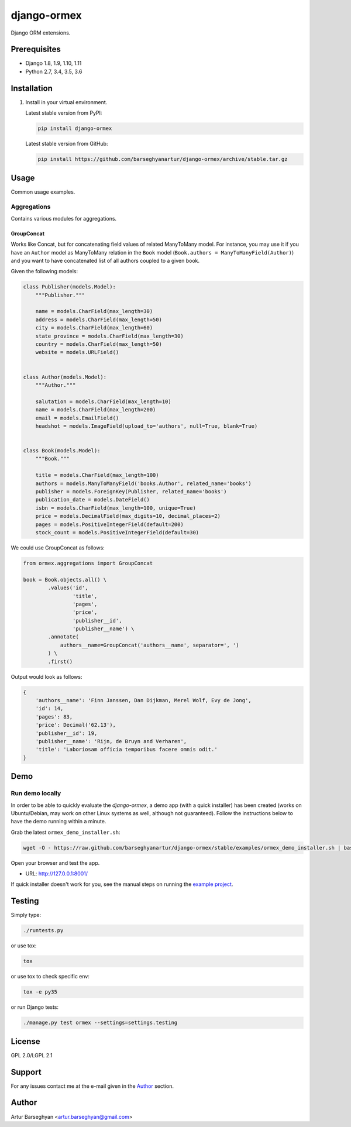 ============
django-ormex
============
Django ORM extensions.

Prerequisites
=============
- Django 1.8, 1.9, 1.10, 1.11
- Python 2.7, 3.4, 3.5, 3.6

Installation
============
(1) Install in your virtual environment.

    Latest stable version from PyPI:

    .. code-block:: sh

        pip install django-ormex

    Latest stable version from GitHub:

    .. code-block:: sh

        pip install https://github.com/barseghyanartur/django-ormex/archive/stable.tar.gz

Usage
=====
Common usage examples.

Aggregations
------------
Contains various modules for aggregations.

GroupConcat
~~~~~~~~~~~
Works like Concat, but for concatenating field values of related ManyToMany
model. For instance, you may use it if you have an ``Author`` model as
ManyToMany relation in the ``Book`` model
(``Book.authors = ManyToManyField(Author)``) and you want to have concatenated
list of all authors coupled to a given book.

Given the following models:

.. code-block:: python

    class Publisher(models.Model):
        """Publisher."""

        name = models.CharField(max_length=30)
        address = models.CharField(max_length=50)
        city = models.CharField(max_length=60)
        state_province = models.CharField(max_length=30)
        country = models.CharField(max_length=50)
        website = models.URLField()


    class Author(models.Model):
        """Author."""

        salutation = models.CharField(max_length=10)
        name = models.CharField(max_length=200)
        email = models.EmailField()
        headshot = models.ImageField(upload_to='authors', null=True, blank=True)


    class Book(models.Model):
        """Book."""

        title = models.CharField(max_length=100)
        authors = models.ManyToManyField('books.Author', related_name='books')
        publisher = models.ForeignKey(Publisher, related_name='books')
        publication_date = models.DateField()
        isbn = models.CharField(max_length=100, unique=True)
        price = models.DecimalField(max_digits=10, decimal_places=2)
        pages = models.PositiveIntegerField(default=200)
        stock_count = models.PositiveIntegerField(default=30)

We could use GroupConcat as follows:

.. code-block:: python

    from ormex.aggregations import GroupConcat

    book = Book.objects.all() \
            .values('id',
                    'title',
                    'pages',
                    'price',
                    'publisher__id',
                    'publisher__name') \
            .annotate(
                authors__name=GroupConcat('authors__name', separator=', ')
            ) \
            .first()

Output would look as follows:

.. code-block:: python

    {
        'authors__name': 'Finn Janssen, Dan Dijkman, Merel Wolf, Evy de Jong',
        'id': 14,
        'pages': 83,
        'price': Decimal('62.13'),
        'publisher__id': 19,
        'publisher__name': 'Rijn, de Bruyn and Verharen',
        'title': 'Laboriosam officia temporibus facere omnis odit.'
    }

Demo
====
Run demo locally
----------------
In order to be able to quickly evaluate the `django-ormex`, a demo
app (with a quick installer) has been created (works on Ubuntu/Debian, may
work on other Linux systems as well, although not guaranteed). Follow the
instructions below to have the demo running within a minute.

Grab the latest ``ormex_demo_installer.sh``:

.. code-block:: sh

    wget -O - https://raw.github.com/barseghyanartur/django-ormex/stable/examples/ormex_demo_installer.sh | bash

Open your browser and test the app.

- URL: http://127.0.0.1:8001/

If quick installer doesn't work for you, see the manual steps on running the
`example project
<https://github.com/barseghyanartur/django-ormex/tree/stable/examples>`_.

Testing
=======
Simply type:

.. code-block:: sh

    ./runtests.py

or use tox:

.. code-block:: sh

    tox

or use tox to check specific env:

.. code-block:: sh

    tox -e py35

or run Django tests:

.. code-block:: sh

    ./manage.py test ormex --settings=settings.testing

License
=======
GPL 2.0/LGPL 2.1

Support
=======
For any issues contact me at the e-mail given in the `Author`_ section.

Author
======
Artur Barseghyan <artur.barseghyan@gmail.com>


